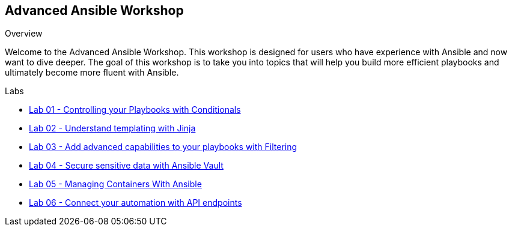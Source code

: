 :scrollbar:
:data-uri:
:linkattrs:
:labname: Advanced Ansible Workshop
:show_solution: false


== {labname}
.Overview
Welcome to the {labname}.  This workshop is designed for users who have experience with Ansible and now want to dive deeper.  The goal of this workshop is to take you into topics that will help you build more efficient playbooks and ultimately become more fluent with Ansible.

.Labs
* link:01_conditionals_lab.adoc[Lab 01 - Controlling your Playbooks with Conditionals]
* link:02_jinja_lab.adoc[Lab 02 - Understand templating with Jinja]
* link:03_filtering_lab.adoc[Lab 03 - Add advanced capabilities to your playbooks with Filtering]
* link:04_vault_lab.adoc[Lab 04 - Secure sensitive data with Ansible Vault]
* link:05_containers_lab.adoc[Lab 05 - Managing Containers With Ansible]
* link:06_api_lab.adoc[Lab 06 - Connect your automation with API endpoints]
